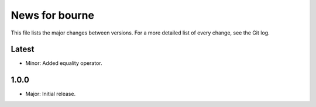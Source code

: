 News for bourne
===============

This file lists the major changes between versions. For a more detailed list of
every change, see the Git log.

Latest
------
* Minor: Added equality operator.

1.0.0
-----
* Major: Initial release.
